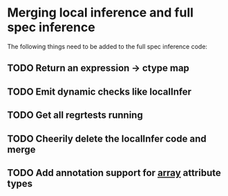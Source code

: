 * Merging local inference and full spec inference
  The following things need to be added to the full spec inference
  code:

** TODO Return an expression -> ctype map
** TODO Emit dynamic checks like localInfer
** TODO Get all regrtests running
** TODO Cheerily delete the localInfer code and merge
** TODO Add annotation support for __array__ attribute types
